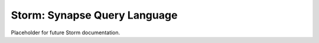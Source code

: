 Storm: Synapse Query Language
#############################

Placeholder for future Storm documentation.
